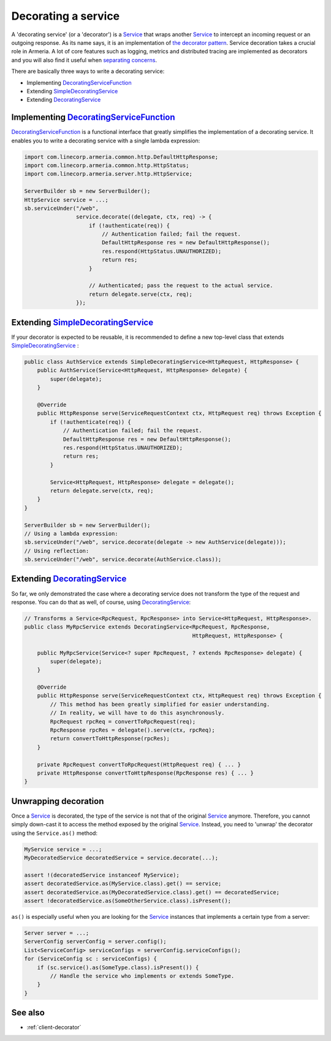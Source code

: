 .. _DecoratingService: apidocs/index.html?com/linecorp/armeria/server/DecoratingService.html
.. _DecoratingServiceFunction: apidocs/index.html?com/linecorp/armeria/server/DecoratingServiceFunction.html
.. _separating concerns: https://en.wikipedia.org/wiki/Separation_of_concerns
.. _Service: apidocs/index.html?com/linecorp/armeria/server/Service.html
.. _SimpleDecoratingService: apidocs/index.html?com/linecorp/armeria/server/SimpleDecoratingService.html
.. _the decorator pattern: https://en.wikipedia.org/wiki/Decorator_pattern

.. _server-decorator:

Decorating a service
====================

A 'decorating service' (or a 'decorator') is a Service_ that wraps another Service_ to intercept an incoming
request or an outgoing response. As its name says, it is an implementation of `the decorator pattern`_.
Service decoration takes a crucial role in Armeria. A lot of core features such as logging, metrics and
distributed tracing are implemented as decorators and you will also find it useful when `separating concerns`_.

There are basically three ways to write a decorating service:

- Implementing DecoratingServiceFunction_
- Extending SimpleDecoratingService_
- Extending DecoratingService_

Implementing DecoratingServiceFunction_
---------------------------------------

DecoratingServiceFunction_ is a functional interface that greatly simplifies the implementation of a decorating
service. It enables you to write a decorating service with a single lambda expression:

.. code-block:: java

    import com.linecorp.armeria.common.http.DefaultHttpResponse;
    import com.linecorp.armeria.common.http.HttpStatus;
    import com.linecorp.armeria.server.http.HttpService;

    ServerBuilder sb = new ServerBuilder();
    HttpService service = ...;
    sb.serviceUnder("/web",
                    service.decorate((delegate, ctx, req) -> {
                        if (!authenticate(req)) {
                            // Authentication failed; fail the request.
                            DefaultHttpResponse res = new DefaultHttpResponse();
                            res.respond(HttpStatus.UNAUTHORIZED);
                            return res;
                        }

                        // Authenticated; pass the request to the actual service.
                        return delegate.serve(ctx, req);
                    });

Extending SimpleDecoratingService_
----------------------------------

If your decorator is expected to be reusable, it is recommended to define a new top-level class that extends
SimpleDecoratingService_ :

.. code-block:: java

    public class AuthService extends SimpleDecoratingService<HttpRequest, HttpResponse> {
        public AuthService(Service<HttpRequest, HttpResponse> delegate) {
            super(delegate);
        }

        @Override
        public HttpResponse serve(ServiceRequestContext ctx, HttpRequest req) throws Exception {
            if (!authenticate(req)) {
                // Authentication failed; fail the request.
                DefaultHttpResponse res = new DefaultHttpResponse();
                res.respond(HttpStatus.UNAUTHORIZED);
                return res;
            }

            Service<HttpRequest, HttpResponse> delegate = delegate();
            return delegate.serve(ctx, req);
        }
    }

    ServerBuilder sb = new ServerBuilder();
    // Using a lambda expression:
    sb.serviceUnder("/web", service.decorate(delegate -> new AuthService(delegate)));
    // Using reflection:
    sb.serviceUnder("/web", service.decorate(AuthService.class));

Extending DecoratingService_
----------------------------

So far, we only demonstrated the case where a decorating service does not transform the type of the request and
response. You can do that as well, of course, using DecoratingService_:

.. code-block:: java

    // Transforms a Service<RpcRequest, RpcResponse> into Service<HttpRequest, HttpResponse>.
    public class MyRpcService extends DecoratingService<RpcRequest, RpcResponse,
                                                        HttpRequest, HttpResponse> {

        public MyRpcService(Service<? super RpcRequest, ? extends RpcResponse> delegate) {
            super(delegate);
        }

        @Override
        public HttpResponse serve(ServiceRequestContext ctx, HttpRequest req) throws Exception {
            // This method has been greatly simplified for easier understanding.
            // In reality, we will have to do this asynchronously.
            RpcRequest rpcReq = convertToRpcRequest(req);
            RpcResponse rpcRes = delegate().serve(ctx, rpcReq);
            return convertToHttpResponse(rpcRes);
        }

        private RpcRequest convertToRpcRequest(HttpRequest req) { ... }
        private HttpResponse convertToHttpResponse(RpcResponse res) { ... }
    }

Unwrapping decoration
---------------------

Once a Service_ is decorated, the type of the service is not that of the original Service_ anymore.
Therefore, you cannot simply down-cast it to access the method exposed by the original Service_.
Instead, you need to 'unwrap' the decorator using the ``Service.as()`` method:

.. code-block:: java

    MyService service = ...;
    MyDecoratedService decoratedService = service.decorate(...);

    assert !(decoratedService instanceof MyService);
    assert decoratedService.as(MyService.class).get() == service;
    assert decoratedService.as(MyDecoratedService.class).get() == decoratedService;
    assert !decoratedService.as(SomeOtherService.class).isPresent();

``as()`` is especially useful when you are looking for the Service_ instances that implements a certain type
from a server:

.. code-block:: java

    Server server = ...;
    ServerConfig serverConfig = server.config();
    List<ServiceConfig> serviceConfigs = serverConfig.serviceConfigs();
    for (ServiceConfig sc : serviceConfigs) {
        if (sc.service().as(SomeType.class).isPresent()) {
            // Handle the service who implements or extends SomeType.
        }
    }

See also
--------

- :ref:`client-decorator`

